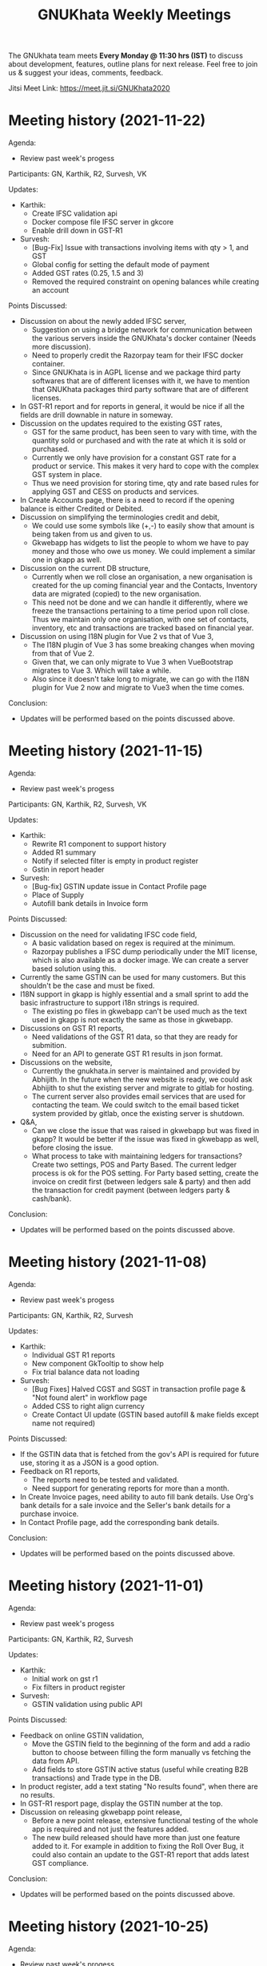 #+TITLE: GNUKhata Weekly Meetings
#+OPTIONS: num:nil toc:nil tags:t ':nil
#+STARTUP: fold
# table of contents are displayed in files exported to other formats

The GNUkhata team meets *Every Monday @ 11:30 hrs (IST)* to discuss about
development, features, outline plans for next release. Feel free to join
us & suggest your ideas, comments, feedback.

Jitsi Meet Link: https://meet.jit.si/GNUKhata2020

* Meeting history (2021-11-22)
  :PROPERTIES:
  :CUSTOM_ID: meeting-history-2021-11-22
  :END:

Agenda:
 - Review past week's progess

Participants: GN, Karthik, R2, Survesh, VK

Updates:
- Karthik:
  - Create IFSC validation api
  - Docker compose file IFSC server in gkcore
  - Enable drill down in GST-R1
- Survesh:
  - [Bug-Fix] Issue with transactions involving items with qty > 1, and GST
  - Global config for setting the default mode of payment
  - Added GST rates (0.25, 1.5 and 3)
  - Removed the required constraint on opening balances while creating an account

Points Discussed:
- Discussion on about the newly added IFSC server,
  - Suggestion on using a bridge network for communication between the various servers inside the GNUKhata's docker container (Needs more discussion).
  - Need to properly credit the Razorpay team for their IFSC docker container.
  - Since GNUKhata is in AGPL license and we package third party softwares that are of different licenses with it, we have to mention that GNUKhata packages third party software that are of different licenses.
- In GST-R1 report and for reports in general, it would be nice if all the fields are drill downable in nature in someway.
- Discussion on the updates required to the existing GST rates,
  - GST for the same product, has been seen to vary with time, with the quantity sold or purchased and with the rate at which it is sold or purchased.
  - Currently we only have provision for a constant GST rate for a product or service. This makes it very hard to cope with the complex GST system in place.
  - Thus we need provision for storing time, qty and rate based rules for applying GST and CESS on products and services.
- In Create Accounts page, there is a need to record if the opening balance is either Credited or Debited.
- Discussion on simplifying the terminologies credit and debit,
  - We could use some symbols like (+,-) to easily show that amount is being taken from us and given to us.
  - Gkwebapp has widgets to list the people to whom we have to pay money and those who owe us money. We could implement a similar one in gkapp as well.
- Discussion on the current DB structure,
  - Currently when we roll close an organisation, a new organisation is created for the up coming financial year and the Contacts, Inventory data are migrated (copied) to the new organisation.
  - This need not be done and we can handle it differently, where we freeze the transactions pertaining to a time period upon roll close. Thus we maintain only one organisation, with one set of contacts, inventory, etc and transactions are tracked based on financial year.
- Discussion on using I18N plugin for Vue 2 vs that of Vue 3,
  - The I18N plugin of Vue 3 has some breaking changes when moving from that of Vue 2.
  - Given that, we can only migrate to Vue 3 when VueBootstrap migrates to Vue 3. Which will take a while.
  - Also since it doesn't take long to migrate, we can go with the I18N plugin for Vue 2 now and migrate to Vue3 when the time comes.

Conclusion:
- Updates will be performed based on the points discussed above.

* Meeting history (2021-11-15)
  :PROPERTIES:
  :CUSTOM_ID: meeting-history-2021-11-15
  :END:

Agenda:
 - Review past week's progess

Participants: GN, Karthik, R2, Survesh, VK

Updates:
- Karthik:
  - Rewrite R1 component to support history
  - Added R1 summary
  - Notify if selected filter is empty in product register
  - Gstin in report header
- Survesh:
  - [Bug-fix] GSTIN update issue in Contact Profile page
  - Place of Supply
  - Autofill bank details in Invoice form

Points Discussed:
- Discussion on the need for validating IFSC code field,
  - A basic validation based on regex is required at the minimum.
  - Razorpay publishes a IFSC dump periodically under the MIT license, which is also available as a docker image. We can create a server based solution using this.
- Currently the same GSTIN can be used for many customers. But this shouldn't be the case and must be fixed.
- I18N support in gkapp is highly essential and a small sprint to add the basic infrastructure to support i18n strings is required.
  - The existing po files in gkwebapp can't be used much as the text used in gkapp is not exactly the same as those in gkwebapp.
- Discussions on GST R1 reports,
  - Need validations of the GST R1 data, so that they are ready for submition.
  - Need for an API to generate GST R1 results in json format.
- Discussions on the website,
  - Currently the gnukhata.in server is maintained and provided by Abhijith. In the future when the new website is ready, we could ask Abhijith to shut the existing server and migrate to gitlab for hosting.
  - The current server also provides email services that are used for contacting the team. We could switch to the email based ticket system provided by gitlab, once the existing server is shutdown.
- Q&A,
  - Can we close the issue that was raised in gkwebapp but was fixed in gkapp?
    It would be better if the issue was fixed in gkwebapp as well, before closing the issue.
  - What process to take with maintaining ledgers for transactions?
    Create two settings, POS and Party Based. The current ledger process is ok for the POS setting.
    For Party based setting, create the invoice on credit first (between ledgers sale & party) and then add the transaction for credit payment (between ledgers party & cash/bank).

Conclusion:
- Updates will be performed based on the points discussed above.

* Meeting history (2021-11-08)
  :PROPERTIES:
  :CUSTOM_ID: meeting-history-2021-11-08
  :END:

Agenda:
 - Review past week's progess

Participants: GN, Karthik, R2, Survesh

Updates:
- Karthik:
  - Individual GST R1 reports
  - New component GkTooltip to show help
  - Fix trial balance data not loading
- Survesh:
  - [Bug Fixes] Halved CGST and SGST in transaction profile page & "Not found alert" in workflow page
  - Added CSS to right align currency
  - Create Contact UI update (GSTIN based autofill & make fields except name not required)

Points Discussed:
- If the GSTIN data that is fetched from the gov's API is required for future use, storing it as a JSON
  is a good option.
- Feedback on R1 reports,
  - The reports need to be tested and validated.
  - Need support for generating reports for more than a month.
- In Create Invoice pages, need ability to auto fill bank details. Use Org's bank details for a sale invoice and the Seller's
  bank details for a purchase invoice.
- In Contact Profile page, add the corresponding bank details.

Conclusion:
- Updates will be performed based on the points discussed above.

* Meeting history (2021-11-01)
  :PROPERTIES:
  :CUSTOM_ID: meeting-history-2021-11-01
  :END:

Agenda:
 - Review past week's progess

Participants: GN, Karthik, R2, Survesh

Updates:
- Karthik:
  - Initial work on gst r1
  - Fix filters in product register
- Survesh:
  - GSTIN validation using public API

Points Discussed:
- Feedback on online GSTIN validation,
  - Move the GSTIN field to the beginning of the form and add a radio button
    to choose between filling the form manually vs fetching the data from API.
  - Add fields to store GSTIN active status (useful while creating B2B transactions) and Trade type in the DB.
- In product register, add a text stating "No results found", when there are no results.
- In GST-R1 resport page, display the GSTIN number at the top.
- Discussion on releasing gkwebapp point release,
  - Before a new point release, extensive functional testing of the whole app is required
    and not just the features added.
  - The new build released should have more than just one feature added to it. For example in addition to fixing the
    Roll Over Bug, it could also contain an update to the GST-R1 report that adds latest GST compliance.

Conclusion:
- Updates will be performed based on the points discussed above.

* Meeting history (2021-10-25)
  :PROPERTIES:
  :CUSTOM_ID: meeting-history-2021-10-25
  :END:

Agenda:
 - Review past week's progess

Participants: Karthik, R2, Survesh, VK

Updates:
- Karthik:
  - Disable org registration
  - Search org name in select org
- Survesh:
  - Component for downloading files
  - Spreadsheet API [gkcore]
  - Bug Fixes
    - Unable to purchase out of stock items
    - Issue with IGST/CGST/SGST
    - Validation for foreign GSTINs

Points Discussed:
- Feedback on organisation selection module,
  - When using the newly added search bar, the names of other organisations must not be shown.
  - A different way to approach this would be to make the user enter the name of the organisation
    and checking if its a valid organisation name.
- Feedback for the option to toggle the ability to create new organisations,
  - The message that is displayed when the create org feature is turned off needs to have information
    on how to resolve the issue as well.
  - For example "Your attempt to create a new organisation has been logged and admin will contact you" or
    "Contact admin at admin@admin.com regarding this issue".
  - Need a separate panel for the admin who takes care of the GNUKhata instance. Here notifications related to
    the issues raised by users of that instance will be accessible by the admin.
- In foreign GSTIN validation 99, 98 are used as state codes. See how ERP next handles this and implement
  likewise.
- Feedback in transaction forms,
  - Make the sale of out of stock items configurable, as there are times where the company
    might need to create invoices for out of stock items and take care of the inventory later.
  - Need for the ability to generate pin codes automatically from state and address.
  - Pincode and address need not be kept as mandatory fields.
  - Need for the addition of Supplier Invoice Number and Supplier Invoice Date in the Invoice forms.

Conclusion:
- Updates will be performed based on the points discussed above.

* Meeting history (2021-10-18)
  :PROPERTIES:
  :CUSTOM_ID: meeting-history-2021-10-18
  :END:

Agenda:
 - Review past week's progess

Participants: GN, Karthik, R2, Survesh

Updates:
- Karthik:

- Survesh:
  - Rework GSTIN field UI
  - Downloadable Spreadsheet
  - Complete the validation of JSON structure [gkcore]

Points Discussed:
- Discussions on GSTIN and GST,
  - Place the GSTIN field before the PAN and the state fields, so they are auto filled
    once a valid GSTIN has been entered.
  - Can we use the API for getting the GSTIN related data?
    - Yes, there are these service providers called GSP's (GST Suvidha Provider)
      who provide GST related services for a fee.
    - List of GSP's, (https://www.gstn.org.in/empanelled-gsps).
    - We can provide an option in GNUKhata with which users interested in filing GST returns
      directly from GNUKhata can create an account to the GSP they want or the ones that we
      support and use them from GNUKhata.
    - Using a GSP will provide us the ability to check if a GSTIN is active or not, provide
      API's to perform GST filings online, etc.
  - Priority tasks related to GST,
    - Generate GST returns and make them downloadable in JSON or Excel formats. The users can
      download the reports manually and file them in the GST website manually
    - Generate and file GST returns automatically from GNUKhata using GSP/ASPs.
  - R2 will create a new company in the demo site for gkapp and we will test and iterate on
    GST compliance related tasks there. The following features are required before this,
    - CGST/SGST/IGST field support in Invoices
    - Place of supply
    - GST categories
- Comments on config UI in transaction pages,
  - If any of the elements in the create transaction page is hidden by using a config, it must be conveyed to the
    user.
  - Need better validation messages when there is an issue with the JSON structure of the config. (For example in what line
    number the error occured would be helpful)
  - The current JSON config must be converted to an easy to use form as entering JSON would not user friendly.
- When Balance Sheet is downloaded as Excel file and printed, the Assets and Liabilities columns must appear horizontally
  than one below the other.
- Should we double hash the passwords for more security?
  - Must check online if this practice is good and also find good a library that does this if it is.
- Discussions about new website,
  - Shall we migrate the new website to production?
    - The content of the website has to be approved by VK before moving to production. So iterate on this with VK.
  - The "About" section of the website should include details about GNUKhata.
  - The new website has provisions for blog posts. We can start writing blog posts there.
    Possible blog post ideas,
    - Current status of GNUKhata, what we are doing, information about gkapp, updates to gkcore, expected release
      dates, etc.
    - Best practices for GST compliance.
    - User Manual for gkapp.

Conclusion:
- Updates will be performed based on the points discussed above.

* Meeting history (2021-10-12)
  :PROPERTIES:
  :CUSTOM_ID: meeting-history-2021-10-12
  :END:

Agenda:
 - Review past week's progess

Participants: GN, Karthik, R2, Survesh, VK

Updates:
- Karthik:
  - Updates to sidebar from last week suggestions. Search menu added to sidebar for mobile users
  - Auto complete component has clear selection styling changes
  - API handling code refactoring in some components
  - Misc style fixes
- Survesh:
  - (html2pdf) Split tables into multiple pages and Add headers, footers
  - (config validation) Fix issues with json schema validation and
    Add validation for workflow list table config

Points Discussed:
- Comments on the search option in the side bar,
  - Make the search button appear on the right to distinguish it from
    the other navigation links.
  - Keep the search bar button active when opening the side bar for
    quicker access.
- In the case of a schema validation failure, the response message must be in
  such a way that it doesn't blame the user for their mistake and help them
  solve the issue in hand. Avoid string language like 'Invalid' or 'Illegal'.
- Discussion of dounbts,
  - Can we store the random salts when salting passwords and hashing them?
    - Yes its ok, even with transparent salts, since a cracker doesn't know the password,
      it would take them a longer time to crack the password.
  - Shall we just add password hashing for now or should we go for the total
    overhaul of the user management system?
    - For now just the password hashing is fine. Since we plan to make major changes
      to gkcore in the future, lets go with the new user management system then.
    - Pros and cons of Password hashing in the client side and server side,
      - When there is no SSL, Man in the middle attack can be avoided with client side hashing.
      - When there is more than one client side code, all of them have to implement
	the hashing individually. This can be avoided in server side hashing.
    - Also the password hashing added must be able to detect the change and hash the plain
      password and store it in DB.
    - MD5 hashing algorithm has 16 Hex characters, so detecting the difference between plain
      password and hashed password would be easy.
    - Since this is a critical task, create a gitlab issue and document the procedure for this task,
      before starting.
  - Shall we pusblish the gkcore and gkwebapp point release?
    - Yes, but prepare the release notes before that. Also document how the users with old code
      will be affected by the new code in the release notes.
  - Is SQL dump a good format for import and export feature of GNUKhata?
    - Yes SQL dump is a good feature, but also make sure that CSV format is also supported.

Conclusion:
- Updates will be performed based on the points discussed above.

* Meeting history (2021-10-03)
  :PROPERTIES:
  :CUSTOM_ID: meeting-history-2021-10-03
  :END:
 TBA

* Meeting history (2021-09-28)
  :PROPERTIES:
  :CUSTOM_ID: meeting-history-2021-09-28
  :END:

Agenda:
 - Review past week's progess

Participants: GN, Karthik, R2, Survesh, VK

Updates:
- Karthik:
  - Menu search modal
  - Org image upload fix
  - Added download page for website
- Survesh:
  - Store client side config in DB
    - Added Config fields in user and organisation tables
    - API to Read and Edit config
    - Store workflow page, left pane's config using config API

Points Discussed:
- Comments on storing client side config in DB,
  - Need version control of the DB, so that any change is tracked.
  - Need proper validation of the JSON based config before it is stored in the DB.
    The structure of the json and the value types that can be stored needs to
    be validated.
  - Maintain a wiki that describes the structure of the config and its possible values.
  - Need a UI feature to reset the configs and go back to square one when needed.
- Discussions on the need for a good user management library and tasks
  to be done there after,
  - Currently we do not hash or salt our passwords and security question's answers.
  - Using a proper user management library will take care of tasks like password encryption,
    authentication, password recovery, CRUD opertations etc.
  - Things to look out for after using a user management library,
    - Write access to the "users" table must only be with the library and not with any
      public API's.
    - Existing User's who were created without the library must not be locked out of their
      system, once this library is integrated. Proper testing has to be performed.
    - During password recovery, if the user doesn't have access to emails and admin is
      providing them with a password, the application must force updation of password
      after logging in.
- Discussions on the Global search feature,
  - Try to convert the global search feature into an advanced search feature.
  - For example, it would be nice if we could search for particular product from a
    products listing page.
  - Check libre office for inspiration.
  - Since the current search is used for navigation, it could named as Quick Access.
- Comments on image upload feature in organisation profile,
  - It would be nice add validations and restrictions based on the image type and size.
  - For example, restricting files uploaded to be of type jpeg/png and max size 1MB.
  - It would be nice to use a third party library that performs the above tasks.
  - An image processor that converts any uploaded image, to a standard format and size would
    also be a good addition in the backend.
- Points discussed on the procedure for deleting users,
  - It would be nice to add a password validation before deleting users to increase security.
  - Also the ability to deactivate or suspend a user from logging in would be a nice addition
    to deleting a user, where all the users created can be persisted.
  - Try to use decorators in python like @admin so that only users with certain privileges
    can access the certain API's.
  - Maintain a wiki that describes the various roles a user can have and the actions that they
    can perform in the app.

Conclusion:
- Updates will be performed based on the points discussed above.

* Meeting history (2021-09-20)
  :PROPERTIES:
  :CUSTOM_ID: meeting-history-2021-09-20
  :END:
Agenda:
 - Review past week's progess

Participants: GN, Karthik, R2, Survesh, VK

Updates:
- Karthik:
  - Search & filter in product register
  - Sidebar updates from past week's feedback
  - Hugo template cleanup, add blog & download pages
- Survesh:
  - Bank Reconciliation
  - Links to ledger from Accounts, Balance sheet pages
  - Bug fixes: (CSS transfer issue when printing, Date Auto population issue)
  - Hide print buttons in mobile view

Points Discussed:
- Comments on Bank Reconcilliation page,
  - Radio Buttons could be replaced with checkboxes so that the user could
    choose to view more than one table of data at a time.
  - See if its possible to add links to ledger page from Bank Reconciliation.
- Comments on removing print buttons in mobile view,
  - Print buttons were removed in mobile screens as print options provided by the browser
    do not work in mobile phones.
  - As a replacement, pdf and spreadsheet generators are required, so that the data can be
   downloaded and printed later on.
- The app's versioning color strip in the app, must be updated on every commit.
- Comments on Product register page,
  - The search & Filter used here could be generalised and used across the app.
  - Use of icons and color codes must be preferred for distinguishing the various filters,
    as just color coding may not be helpfull for users with color blindness.
- The priority order of the remaining tasks,
  1. GST support
  2. Import/Export Data
  3. Printable pdf
  4. Printable Spreadsheets, CSV

Conclusion:
- Updates will be performed based on the points discussed above.

* Meeting history (2021-09-13)
  :PROPERTIES:
  :CUSTOM_ID: meeting-history-2021-09-13
  :END:
Agenda:
 - Review past week's progess

Participants: GN, Karthik, R2, Survesh, VK

Updates:
- Karthik:
  - search in trial balance
  - apply updates for side menu from past week
  - Hugo website template code cleanup.
- Survesh:
  - Category (Create, Edit, Delete)
  - Update table structure in Balance Sheet
  - Minor UI fixes

Points Discussed:
- Feature request in Create Category page, for having a autocomplete feature on the input field for entering
  the category name, as it will help avoid used category names.
- Moving the nav bar options present in the workflow list table to the side bar under Master category.
- Possible steps that can be taken to reduce the column count in Product Register page,
  - Combine the Document id, Document Type, Document particular into one column, where by only the
    Document Particulars is displayed and the Document type is denoted via pre determined icons.
  - Here Document Particulars will be hyperlinked, as the ID column was hyperlinked before.
  - Make the columns be user configurable, where in the users can choose which columns they want displayed.
  - Add a Document type filter to the whole list, where in only results pertaining to that Document type will be
    displayed and Document type columns could be omitted.
- Website improvements,
  - Update the text "Mission Statement" to "About Us".
  - Download the required open fonts and self host them for use in the website.
  - Screenshots of the webapp could be added as a slideshow in the website.
  - Since GNUKhata has been around for about 8 years now, the website must be able to showcase its maturity.
  - There exists a revamped version of the GNUKhata website, we can use the content used there, as it was planned and
    approved. Ashutosh might have a copy of it, VK will update us on its status.
- Feature request in Accounts page for displaying data in table view, where their opening balances could be edited
  quickly.
- Need for Jokes to adjourn the meeting.

Conclusion:
- Updates will be performed based on the points discussed above.
- VK to update about the status of the revamped website.
- Meetings should be adjourned with a joke.

* Meeting history (2021-09-06)
  :PROPERTIES:
  :CUSTOM_ID: meeting-history-2021-09-06
  :END:
Agenda:
 - Review past week's progess

Participants: GN, Karthik, R2, Survesh, VK

Updates:
- Karthik:
  - Ledger: Sort by Cr & Dr, Add Search bar
  - Exploring Consolidated final accounts
  - Experimenting with keyboard shortcuts using hotkeys.js

- Survesh:
  - (Workflow) Left Pane Table column settings persistence and
    code refactorof that table to be print friendly
  - Update in Balance Sheet table structure and Added filter to
    hide rows with 0 as amount

Points Discussed:
- Discussions on exploring for a FOSS alternative to Microsoft Visual C++ (MSVC)
  as a dependency for postgresql in windows due to its proprietary license
- Discussions on adding the user configs used throughout the app to gkcore as blobs or
  JSONB fields
- Update the table structure of Balance sheets based on this image:
  https://4.bp.blogspot.com/-dcn43N1RACM/USYcD6hzr7I/AAAAAAAAJN4/TxUE7aG6IiY/s1600/Balance-Sheet-Template.jpg
  - Keep all the Text in one column and split the amount column into three, one for each category
    (Group, Sub Group, Account)
  - Use minor indents to left in the text column to distinguish between the three category of accounts
- Discussions on Side Bar item placements,
  - Under Master category, the workflow items like (Business, Contact, Invoice, etc.) could be listed
  - Under Help category, links to FAQ, Source code, tutorial videos, etc. could be added
- Discussions on the new website for GNUKhata,
  - Start work on carrying forward the data from the current website to the new one in gitlab.io
  - We have acces to gnukhata.org domain as well, so we can even test the new website there
  - Later on we can make gnukhata.org the base website for GNUKhata and gnukhata.in as its Indian
    counter part
  - In the new website, keep the registration for getting download links an optional process than
    mandatory.
  - Also we can showcase forked projects of GNUKhata like onlinekhata in the new website
  - A revamp of the existing website was actually done but is not live currently, we could even
    use that as inspiration for the new website. (Must ask Ashutosh about this)
- Discussion on adding support for .ods and .pdf support for downloadable reports than just .xlsx
- Discussion on the need for GST filing support in GNUKhata, as its an essential feature of the accounting
  software these days. Must explore the GST API's privided by the government.

Conclusion:
- Updates will be performed based on the points discussed above.

* Meeting history (2021-08-30)
  :PROPERTIES:
  :CUSTOM_ID: meeting-history-2021-08-30
  :END:
Agenda:
 - Review past week's progess

Participants: GN, Karthik, R2, Survesh, VK

Updates:
- Karthik:
  - Ledger view for from date & to date
  - Organise sidebar menu
  - Drill down in some reports
- Survesh:
  - Balance Sheet
  - UI updates in Accounts page (Hide non filtered items)
  - UI to choose required workflow list column
  - Offline installer for windows (gkwebapp)

Points Discussed:
- Discussions on sidebar link placements,
  - It would be nice to have Sales and Purchase as separate categories and having
    their related pages (Sales/Purchase Return, related Vouchers, etc) as links under them.
  - Adjust bills, Accounts, UOM could be placed as links under the Master category.
- Discussions on the need for Report category and improving the legacy approach,
  - Do we need separate pages under the Reports category when we have those data already
    in other pages? We can apply filters and get the same reports there, as we shouldn't
    create separate UI templates for the same data in several places.
  - Though there are several dynamic pages in which we can generate the required report by
    applying filters, there are still some reports (Balance Sheet, Profit & Loss, etc.) that
    would require a separate page to display them.
  - Also, Auditors using aged software will be accustomed to an interface with a reports category
    that groups all the reports in the app in one place.
  - So we can keep the legacy UI that lists all the reports in one place, and with time we can remove
    the extra UI templates for pages where we can generate reports by filtering the existing data, as
    maintaining several templates will be a hard task.
- Need a Stock on Hand filter for the Products/Services list.
- When opening the workflow page in desktop mode, the right pane is empty. This could be filled
  with the data of first item in the left pane.
- Must check if we have permission to include Microsoft Visual C++ in our windows installer.
- Payment Details(Bank Info) must be autofilled with the organisation's data, in create Invoice form.
- Need the ability to adjust an invoice On Credit, in its profile page itself (Without Going to
  Billwise Adjustment page). Also the information regarding the Billwise Adjustment happened on the invoice
  must be listed on the Invoice Profile page.
- UI updates in the Balance sheet form,
  - Display the Subgroups and Accounts that are currently in collapsable view in separate columns.
  - Add a filter to hide the rows which have zero rupees. A text stating that this filter has been applied,
    must be visible when printed.
- Use black coloured icons for edit buttons throughout the app.

Conclusion:
- Updates will be performed based on the points discussed above.

* Meeting history (2021-08-23)
  :PROPERTIES:
  :CUSTOM_ID: meeting-history-2021-08-23
  :END:
Agenda:
 - Review past week's progess

Participants: GN, Karthik, R2, Survesh, VK

Updates:
- Karthik:
  - Monthly ledger
  - Initial work on collapsable sidebar
  - Help component as modal instead of Tooltip
- Survesh:
  - Added Print for Transaction profile page
  - Added Separate pages tp print Transaction workflow lists
  - Updated Workflow page UI

Points Discussed:
- Comments on print pages for workflow lists,
  - A separate page for print is not required here, as the current workflow page
    uses the same API's used in the print pages to fetch the same data,
    but only lists few of them.
  - We can provide UI options in the workflow page, to enable the user to view
    the extra fields that are currently being displayed in the print pages.
  - The options discussed are listed below,
    - An option to choose the default columns required by the user in the workflow
      page.
    - An option to toggle between 3 column and multi column view of the listing table.
- Improvements discussed on the worklfow filters,
  - Need the ability to add more than one type of filter, like the ability to combine a
    filter for Cancelled Invoices, Sales Invoices and Invoices belonging to a particular
    customer.
  - Need the ability to query the table with text.
  - Side Note: The current gkapp also requires a global search feature, for which elastic
    search could be used.
- Need for separation of Invoices into Sales and Purchases
  - Easy of Use.
  - Separation would also decrease an overhead of splitting sales and purchases when filtering
    out Invoices list.
- The current default setting for maintaining a separate ledger account for Sale and Purchase
  of every product is overwhelming, we can switch to a per sales ledger account as default.
- Doubt about the field "No. of Unlocked Transactions" in ledger page, clarify with Abhijith.
- Discussions on improvements in the existing form help texts,
  - The some of the help texts available in gkwebapp, are too long and can be overwhelming at times
    for the user.
  - Need ways to make them short and still convey the information required.
  - We can try to split the long texts and place them across the form based on their context.
- Discussions on plans for packaging GNUKhata (gkcore, gkwebapp and gkapp),
  - If we are going the debian way, we need to create separate debian packages for
    gkcore and gkwebapp.
  - Also we need to write test cases for the above packages if they are to be picked up by Debian
    stable release.
  - Also releasing gkcore and gkwebapp as pip packages is a good idea, as it would make it easier to convert
    them into a debian package.
  - In the same way, gkapp can be released as a NPM package.
  - So first we can release them in pip and npm registries and then we can go from there to debian releases.
  - For the current upcoming point release we can use Docker to package gkcore and gkwebapp for
    linux based operating sytems.

Conclusion:
- Updates will be performed based on the points discussed above.

* Meeting history (2021-08-16)
  :PROPERTIES:
  :CUSTOM_ID: meeting-history-2021-08-16
  :END:
Agenda:
 - Review past week's progess

Participants: GN, Karthik, R2, Survesh, VK

Updates:
- Karthik:
  - Trial balance
  - Updates to profit / loss, cash reports views
  - Hide demo company details in production mode
- Survesh:
  - UI updates in budget page (remove card view, add table row collapse)
  - Added search filters in Accounts page
  - CSS overrides to display hidden styles in print view

Points Discussed:
- Comments on print pages format,
  - When printing a table,
    - Make the table borders prominent.
    - Must check if its feasible to provide landscape printing options,
      when there are many columns.
  - When taking multi page printouts,
    - Page numbers are required. (e.g. 1 out of 2 pages)
    - If a table is printed across many pages, the table heading
      must be carried forward in the overflowing pages.
    - Also if there is a page heading, it should also carry forward
      across all the pages.
    - To implement these features, we can look at a server side solution
      using Libre Office Headless for print.
    - Or we can try to use the print library used by ERP Next.
- Comments on Accounts page,
  - Hide the cards that do not satisfy the search query.
  - When a sub group or account is selected, hide the group or sub group
    containing it and only display the item that was searched for.
  - When a sub group is queried, show the list of accounts in it without
    a scroll bar.
- The side menu items should be grouped under collapsable headings.
  - Possible headings are Transaction, Admin, Journal, Report and Others.
  - Example: https://akaunting.com/public/images/pages/accounting-online-v2.png
- Updates in Transaction Profile page,
  - Add Links from the Invoice and Cash Memo profiles to their corresponding
    ledger pages.
  - In mobile view the vertical bill item table takes up a lot of vertical space,
    this should be reduced.
- In Trial Balance page, the help text shown could be split into three parts and
  shown separately for the 3 types of trial balances.
- Discussions on Bank Reconciliation statement,
  - Bank Reconciliation statement is one that helps in checking the discrepancies (if any)
    between the transaction accounts maintained by the company and that of the actual bank account.
  - Many commercial accounting softwares use a paid API like PLAID, to fetch details from the
    user's bank account and perform reconciliation.
  - The process of updating the actual bank details in the accounting software can be done
    manually as well.
  - Example: https://app.qbo.intuit.com/app/reconcile?accountId=35 and
    https://www.youtube.com/watch?v=jezAtbPt7g4&feature=emb_title

Conclusion:
- Updates will be performed based on the points discussed above.

* Meeting history (2021-08-09)
  :PROPERTIES:
  :CUSTOM_ID: meeting-history-2021-08-09
  :END:
Agenda:
 - Review past week's progess

Participants: GN, Karthik, R2, Survesh, VK

Updates:
- Karthik:
  - Profit & loss statement
  - Cash flow statement
  - Attempt to build gnukhata as snap
  - Web template has been added to gnukhata.gitlab.io repo
- Survesh:
  - [Bug Fix] Faulty contact selection using URL params
  - Budget List UI to Cards
  - Added ability to load budget data with URL params
  - Worked on GNUKhata windows build with pgsql binaries

Points Discussed:
- Discussions on the ability of windows installer to work on low
  config machines,
  - Need for minimum hardware requirements and benchmarks is there.
  - Since GNUKhata is dependent on python 3, we can say that any hardware + OS
    combo that supports python 3 can run GNUKhata on it.
  - Installers can be made for both 64 and 32 bit systems, but prioritize more
    on 64 bit.
- Comments on Profit and Loss page,
  - Use normal font weight than bold in the table.
  - Add hyperlinks to ledger page when clicking on the Account name in table.
- Comments on print pages format,
  - Increase the horizontal offsets (empty space) in the left and right side,
    so that its printer friendly.
  - Need to improve the looks of the print page content. (R2 will share some examples
    for this)
- Dicussions on the application packaging tools for linux based OS,
  - Appimage and flatpak do not seem to be good choices for server based applications.
  - Snap seems to be a good fit here and has 32 bit support as well.
  - Debian packages are also widely supported and easy to work with.
  - We can choose either Snap or Deb, based on ease of maintaining and support across platforms.
- Updates to the current website (gnukhata.in),
  - Certain elements available in the current front page of gnukhata.in have been added after
    due consideration, and those elements need to be translated to match with the new UI updates.
- Comments on the Budget page updates,
  - The card view UI can be omitted, as the table view is good.
  - Make the table rows collapsable.
- Comments on Accounts page,
  - Need search and filter options to query the list of accounts.
  - Show the list of transactions related to the accounts when clicking on them.
  - Show the account balance near the account name.

Conclusion:
- Updates will be performed based on the points discussed above.

* Meeting history (2021-08-02)
  :PROPERTIES:
  :CUSTOM_ID: meeting-history-2021-08-02
  :END:
Agenda:
 - Review past week's progress

Participants: GN, Karthik, R2, Survesh, VK

Updates:
- Karthik:
  - Categorywise stock on hand
  - Contact list report
  - Updates to login page from feedback of previous meet
  - CI setup for Static Application Secuity Testing (SAST)
- Survesh:
  - Budgets: Create, Edit Delete
  - Added Auto generated Vouchers for Invoice and Cash Memo
    in their profile page.
  - Added corresponding icons for filters in workflow page
  - Added alternating stripes to the workflow list table

Points Discussed:
  - Comments on the windows installer of gkwebapp desktop application,
    - Need for 32 bit support.
    - Need the minimum system requirements for installation.
  - Comments on Budget flow,
    - Need to check if inflow/outflow and income/expense are the commonly used
      nomenclature.
    - The Budgets list page must reload the last visited budget, when using the
      create/ edit options.
    - Fix the UI bug that appears after deleting a budget.
    - In Budget Report table, make variance and variance (%) collapsable in
      mobile view.
  - Comments in workflow page,
    - In Filters, Need ability to search for different types of fields available
      e.g. Invoice No., Date, UserName
    - The ability to change the column type in the workflow list page,
      e.g. In invoices list, user could choose to view Invoice no instead of Customer/Supplier
      name.
  - Try to incorporate Categorywise Stock on Hand to Stock on Hand page by
    adding category as a filter, so that all Stock on Hand data is viewable
    in the same page.
  - In Contact List report's print output, add serial number to the rows and add
    current account balances of the contacts.
  - Need to enquire with GN about using Snap for packaging gkwebapp for linux based
    distros.
  - Can take inspirations for the invoice UI from https://getswipe.in, a competetor
    of the web app vyapar.

Conclusion:
- Updates will be performed based on the points discussed above.

* Meeting history (2021-07-26)
  :PROPERTIES:
  :CUSTOM_ID: meeting-history-2021-07-26
  :END:
Agenda:
- Review past week's progress

Participants: GN, R2, Survesh, VK

Updates:
- Karthik:
  - Align all buttons in same card in login / select org
  - Product service list report. Sorting by product/service
  - WIP Category wise stock on hand report.
- Survesh:
  - Updated URL based on the group, subgroup, account selected in accounts page
  - Added deleted Invoices, Vouchers in workflow page and
    added Delete DelNote option.
  - Added Budget List

Points Discussed:
  - Comments on Budget List Page,
    - The current table view in mobile, could be replaced with card view.
      so that it matches the accounts page UI.
    - Provide an option to switch between table UI and card based UI
      so the UI choice is left to the user.
    - In table view, some columns are hidden and require scrolling. Indicate
      the page is scrollable with a swiping hand icon.
    - Check https://qbo.intuit.com/redir/testdrive, for inspiration on how budget
      UI is handled.
  - Comments in Workflow page,
    - Add appropriate icons for filters in workflow page.
    - Add indicators to show deletable Delivery Notes.
    - Add alternating stripes to the workflow page list.
  - Feature request in Create Invoice page,
    - Use Case: After the current financial year is roll closed, in the next year
      we need to be able to create an invoice for a purchase that took place in
      the roll closed year. This is done by specifying the Invoice Date and Id that
      was used by the seller in the previous year.
    - Need 2 extra fields to store the Supplier's Invoice No. and Date to achieve this.
    - Check https://margbooks.com to see how this is implemented
  - Comments in Login Page,
    - The label's that are not required are missing the red * and is causing an
      alignment mismatch with other labels that have one. Must level out this space
      to make all labels aligned.
    - The Demo account details title does not require an underline.
    - Follow the alignment pattern used in forms for demo account details card.
    - In production deployment, remove the demo account details in login page.
      For this maintain a variable in the server to distinguish between production
      and demo deployments.
    - Currently the password can be set the same as username, the password security
      check must not allow this.
    - Add "GnuKh@t@2021" as the placeholder for password field.
    - Make the password checks mandatory in production deployments.

Conclusion:
- Updates will be performed based on the points discussed above.

* Meeting history (2021-07-19)
  :PROPERTIES:
  :CUSTOM_ID: meeting-history-2021-07-19
  :END:
Agenda:
- Review past week's progress

Participants: GN, Karthik, R2, Survesh, VK

Updates:
- Karthik:
  - GKAPP
   - Overhaul of login module. Split into several components
   - gk-cardheader component
  - GKCORE
    - Complete godown incharge migration code
    - Rebuild gkcore docker on devel branch
- Survesh:
  - Change the UI of Account list
  - Convert Add and Edit accounts into separate views
  - Voucher (Edit, Delete)
  - Transaction form names and confirmation boxes
  - Update url when in edit mode in Invoice form
  - Add missing log calls in Transaction forms + few other forms

Points Discussed:
  - Is Rollover's progress written to log file, as several tables are migrated
    it would be easy to debug, when an error occurs? Currently no, needs some research.
  - Comments in Login page UI,
    - The login button has to be in the right side than left.
    - Change server link must be aligned with the change organisation button.
    - Make the Org Name selection searchable.
    - Remove Profit/ Not Profit text.
  - The universal nav bar should be fixed to the bottom of the page. Currently in
    pages with content that takes less vertical space, the nav bar appears in the middle
    of the screen.
  - Comments in Accounts page,
    - Add closing balance with cr or dr, near the account
    - The Account Edit and Delete options must be hidden based on user roles
  - Show Deleted Vouchers in the Voucher List in workflow page.

Conclusion:
- Updates will be performed based on the points discussed above.

* Meeting history (2021-07-12)
  :PROPERTIES:
  :CUSTOM_ID: meeting-history-2021-07-12
  :END:
Agenda:
- Review past week's progress

Participants: GN, Karthik, Survesh

Updates:
- Karthik:
  - Separate url for creating & editing User, UOM and Godowns
  - Bug fixes for godown component
  - Contacts / Business auto collapse & styling
  - Work on report pp header
- Survesh:
  - Added Account Forms (CRUD)
  - Added Delivery Note support in Invoice form
  - Added information page after creating Invoice, Purchase Sales Order,
    Debit Credit Note, Rejection Note, Transfer Note. (Also updated
    gkcore to return note id after successful creation)

Points Discussed:
- Comments on Account form,
  - The row numbers are not required in Mobile view.
  - Rather than having the account list as a long table with data,
    display it as nested cards. Group -> Sub-Group -> Accounts
- Comments on having separate URL paths for create and edit of (User,
  UOM, Godowns),
  - Having separate URLs for create and edit operations is an objective
    approach and is a good practice to follow, even for similar cases
    throughout the app. (e.g. Accounts Forms)
  - This also allows for easily navigating to a certain point in the app
    with just the URL, and can also be shared easily with others.
- Discussion on plans for writing Unit Tests for gkcore (Test Driven
  Development approach). This will also make it easy to be released as a
  python package, as pip3 requires Unit Tests as part of its package
  requirements.
- The meeting ended with updating current progress in the gitlab
  progress tracking issue.

Conclusion:
- Updates will be performed based on the points discussed above.

* Meeting history (2021-07-05)
  :PROPERTIES:
  :CUSTOM_ID: meeting-history-2021-07-05
  :END:
Agenda:
- Review past 2 week's progress

Participants: Karthik, R2, Survesh, VK

Updates:
- Karthik:
  - Gkcore
    - Added feature to set postgres database URL with ~GKCORE_DB_URL~
      env variable
    - Added CI configuration which automatically builds gkcore, connects
      to postgres & run tests
    - Attempt to fix tests
    - Work on rollover module
  - Gkapp
    - Added option to set custom URL for gkapp via ~GKAPP_URL~ env
      variable
    - UI changes to navbar, sidebar
    - nav & refresh buttons for in app navigation
    - fields sorting for stockonhand
    - CSS changes for print view in reports
  - Others
    - deployed pgAdmin on test server to visually see database & helps
      with SQL commands
- Survesh:
  - Gkcore
    - Work on rollover module
  - Gkapp
    - Added auto generated dates, form numbers and print pages for
      Transactions (customizable)
    - Moved Invoice form to new codebase based on components
    - Added Transfer Note forms
    - Added Vouchers to workflow page

Points Discussed:
- Dicussions on Data Migration to New Organisation after Rollover,
  - Can the user choose what data can be migrated during this process?
    No, currently a default set of required data is migrated, so no
    choice is provided.
  - Need to intimate the people in the org, when this rollover happens.
  - Add rollover, new org creation and data migration after rollover to
    logs, for security reasons.
- Discussions on the ability to use a remote Database for gkcore,
  - If and when a DB switch occurs, it has to be recorded in gkcore
    somewhere (like logs), for security reasons.
- Need a way to intimate the user in the UI if and when a server crash
  happens.
- Discussions on the Printing formats of Stock on Hand Reports,
  - When printing a report after applying some filters, those filters
    have to be mentioned in the printed copy.
  - Need an option for adding Printed By and Printed On data to the
    print copy. (This feature will be required on all pages that can be
    printed)
- Discussions on Transaction No,
  - Need easy to use UI for editing the Transaction No configuration.
  - Need to add proper validation for Transaction No as per GST rules
    and regulations.
    ([[https://taxguru.in/goods-and-service-tax/gst-invoice-gst-invoice-number.html]])
- In Transaction form tables, index numbers are needed.
- Need more clarity on which godown the purchased products go to.

Conclusion:
- Updates will be performed based on the points discussed above.

* Meeting history (2021-06-28)
  :PROPERTIES:
  :CUSTOM_ID: meeting-history-2021-06-28
  :END:
*Meeting was postponed to 2021-07-05*

* Meeting history (2021-06-21)
  :PROPERTIES:
  :CUSTOM_ID: meeting-history-2021-06-21
  :END:
Agenda:
- Review previous week's progress
- Discuss issues raised in the previous week
- Discuss about Project Milestones, Website and Dev blog

Participants: GN, Karthik, R2, Survesh, VK

Updates:
- Karthik:
  - Stock on Hand Page
  - Register Reports (WIP)
- Survesh:
  - Workflow profile pages for added Transactions
  - Stock on Hand Validation in Transaction form Bill tables
  - Bug fixes

Points Discussed:
- Comments on Rejection Note form
  - Change text "Rejection In" and "Rejection Out" to "Sale Rejection"
    and "Purchase Rejection"
  - Auto Populate date
  - Show a printable/shareable page after the Rejection Note creation
    (Do this for all Transactions as well)
- Qty field in Bill tables must be UOM aware and only allow decimal
  values for supported UOM
- Need a back button in Workflow page, to go back to any previous page
- Comments on Stock on Hand Page
  - When selecting Godownwise, list all the godowns instead of choosing
    one
  - Add a "Choose all Products" option to the Product selection dropdown
    if possible instead of external check box
- Add links to Invoices from Register Reports
- Discussion on Project Milestones
  - First major milestone would be creating a feature complete version
    of existing GNUKhata Software
  - Second Milstone would be GST compliance, Bank Reconcillation, etc.
  - Future Milestones would possibly include gkcore upgrades, adding
    Blockchain as Middleware.
- Discussion on Updating current website
  - Add updates about current progress and activities to the website
  - Move website hosting to gitlab (Should be peer tested before going
    live)
  - Add a Suggestion box feature to the website, where users can send in
    suggestions
  - (WIP) New website layout link:
    [[https://kskarthik.gitlab.io/gkwebsite/]]
- Discussion on a point release for the existing GNUKhata software, with
  bug fixes for gkcore.

Conclusion:
- UI updates will be performed based on feedbacks received
- First major milestone will be feature completing the existing GNUKhata
  software followed by milestones with additions to it.
- The current GNUKhata website will be updated and hosted in gitlab.
- A point release will be made for existing GNUKhata software with bug
  fixes and additions to gkcore.

* Meeting history (2021-06-14)
  :PROPERTIES:
  :CUSTOM_ID: meeting-history-2021-06-14
  :END:
Agenda :
- Review previous week's progress
- Discuss about issues raised in the previous week

Participants: GN, Karthik, Survesh, VK

Updates:
- Karthik:
  - In Product Register
    - Added Godownwise support
    - Added link to Invoice listed
  - Added Cost Center
  - Display Org Image from DB
- Survesh:
  - Integrated Transactions in Workflow page
  - Bill Table UI imporovements for Mobile view

Points Discussed:
- Several questions were raised on Cost Center and Budgetting features
  - How Cost center and Budgetting features work?
  - Whats the difference between them both, given that they both store
    budget amount for an entity?
  - Discuss with R2, Arun Kelkar and Abhijith about these questions.
- Suggestion to use the Organisation Image from DB in reports that are
  generated (Pdf, Printable screens, etc.)
- Discussions on the issues raised by R2 on the Product Register Report
  - (#129) Differentiating Between Invoice types is possible, currently
    not visible in demo deployment as no other type of Transactions are
    made.
  - (#128) To tackle having stocks of products in negative, its better
    to intimate users about low stock in Transaction forms. We will
    implement better validation and warning in the Transaction forms.

Conclusion:
- Questions raised will be discussed with R2, Arun KelKar and Abhijith
  for better understanding.
- The List of tasks done and pending needs to be updated in Task Map
  Issue in Gitlab.

* Meeting history (2021-06-07)
  :PROPERTIES:
  :CUSTOM_ID: meeting-history-2021-06-07
  :END:
Agenda:
- Review Previous week's progress

Participants: GN, Karthik, R2, Survesh, VK

Updates:
- Karthik:
  - Product Report
  - UI Updates to Side Bar
  - Password Verification Component
  - Login Page UI updates
- Survesh:
  - Date component Validation
  - Multiple Row support for Vouchers
  - Debit Credit Note Form
  - Switch between CGST/SGST & IGST in bill table

Points Discussed:
- Discussion on having login passwords optional for cases such as local
  deployment.
  - Since the password validation is not strictly enforced, weak
    passwords can be used in those cases.
- Discussion on creating an automated solutions to right align the form
  labels.
- In places with long lists of data, (like choosing an invoice in Debit
  Credit Note, etc), need a search widget with advanced filters to query
  and find the required data.
  - Later a SQL query API could be added, through which the frontend can
    query the DB in several ways.
- Comments on the bill table UI
  - The current pagination UI is not intuitive and requires an update.
  - The table requires two modes, (1) List items mode (2) Edit Mode
  - When clicking on an item from List Items mode, must move to the edit
    mode with selected item.
- Discussion on whether Debit Credit Note be created for a Customer or
  Supplier directly instead of an invoice.
  - In the case of customers or suppliers, vouchers are preferred than
    Debit Credit Notes.
- In Invoice table, CSGT/SGST and IGST must be chosen based on place of
  supply than using just the states of Organisation and Party.
  - This is because some invoices may not need a Customer Shipping
    Address, like in hotels serving food.
    [[https://www.gstfever.com/gst-on-hotel-restaurant-canteen-outdoor-catering/][(e.g.)]]
- Comments on Product report,
  - Text "Product Register" could be used instead of "Product Report"
    and "Document No." could be used instead of "Inv/Dr/Cr No."
  - Needs more filters to query the report list
- Discussion on need for a place to track where we are in the project.
  - Currently we track the progress API wise in gitlab (#55), this could
    be used to track even UI tasks.

Conclusion:
- The updates discussed this week are to be performed.
- The progress of the app and the tasks pending are to be tracked in the
  gitlab issue used for API progress (#55).

* Meeting history (2021-05-31)
  :PROPERTIES:
  :CUSTOM_ID: meeting-history-2021-05-31
  :END:

Agenda:
- Review previous week's progress
- Discuss previous week points with R2
  1. The term used for Rejection Note (Rejection, Return or Cancel)
  2. Showing Tax fields and discount in Rejection Note Table
  3. Adding a boolean flag to UOM to note if its quantity is fractional
     or not.

Participants: GN, Karthik, R2, Survesh, VK

Updates:
- Abhijith:
  - Login credentials for Gnukhata.in
- Karthik:
  - Remembering last visited organisation (Login Page)
- Survesh:
  - Bill Table UI updates (vertical and horizontal modes)
  - Date component with different date format support

Points Discussed:
- Discussuion on the Bill Table updates:
  - The toggle option between vertical and horizontal modes can be
    avoided as it can be confusing and based on the screen size, one of
    the two modes may not be user friendly.
  - Use vertical mode as default for vertical mobile screens and
    horizontal mode for wider screen sizes.
  - Use Zoho's mobile app as a referrence to improve the vertical table
    layout.
- The date component requires a validation when a bad date is entered
  manually.
- Discussion on the Login page updates:
  - Can the last used user name be auto loaded, as its done for the
    company name and financial year? Currently not possible as it
    requires API support.
  - The form labels can be right aligned as in Transaction forms.
- Discussion on the need for different types of discounts:
  - Type 1: Discounts on things like pending payments to or from the
    organisation and the ability to add tax on them.
  - Type 2: Special Discounted rates for bulk purchase of items.
- Discussion on points from last week's meeting with R2:
  - (Point 1) R2 will get back on this
  - (Point 2) GST requires an invoice to be presented with its tax and
    discount
  - Currently we can achieve this manually with Debit Vouchers with
    multiple Cr and Dr rows. so the Rejection note table needs to
    display those fields as well.
  - (Point 3) Not dicussed in the meeting due to time constraints.
- Debit/Credit notes are supported by GST and Rejection note is not as
  its is used for internal purpose.
  - Thus find a way to combine rejection note within the Credit/Debit
    Note form, as its also done the same way in other accounting
    softwares (e.g. Zoho Books).
- Discussion on moving the domain gnukhata.in from its current provider
  to providers like gandhi.et

Conclusion:
- Perform the UI updates discussed in the meeting
  - Setting Table modes based on the screen sizes and updating its
    vertical view based on zoho mobile app.
  - Use right aligned form labels when they are horizontally alligned
    with the input field.
  - Find a way to combine Debit/Credit Note and Rejection Note
- Make a note of Discount features required in gkcore

* Meeting history (2021-05-24)
  :PROPERTIES:
  :CUSTOM_ID: meeting-history-2021-05-24
  :END:
Agenda:
- Review previous week's progress

Participants: GN, Survesh, VK

Updates:
- Karthik:
  - Auto selection of Org and Org Years (Login Page)
  - Category form UI (WIP)
- Survesh:
  - Rejection Note form
  - UI updates in Bill and Total table, right alignment of form labels

Points Discussed:
- Discussion on Rejection Note form:
  - In the Bill Table, can the verb "Return" be used instead of
    "Reject". (Discuss with R2)
  - Add checkboxes to reject all qty of a product.
  - Add quicker validation for Rejected Qty field, than on after
    pressing create button.
  - Change the text of create button to "Reject" or something like that.
  - In the Bill table, explore the possibility of showing only Item,
    Qty, Rejected Qty columns. (Discuss with R2)
  - Must add provision for specifying a Rejection Fee.
  - The "Create New Product" Button must not be visible in the Bill
    Table.
- Comments on Bill Table component:
  - Update: IGST, CESS, VAT fields are hidden in mobile view.
    Comments: Columns must not be hidden completely, Use a collapsable table
    here so that the full table data is always there.
  - Use a vertical table layout to tackle the above mentioned issue. Add
    traversable buttons here to navigate between the multiple rows.
  - In vertical table layout, the amounts must be right aligned.
    (currently left aligned)
  - The Qty field, must be aware if the product can be fractional in
    quantity or not. Add an extra field in create UOM form, to store
    this data. (Discuss with R2)
- In Total Table component, the roundoff radio button currently doesn't
  have a label stating its purpose. Convert this into a labelled switch
  or button.
- Comments on Login page:
  - When the Org and Org Years are disabled the up/down arrows must be
    hidden.
  - There must be an option to choose the default Organisation, which
    will be selected automatically when the login page is opened.
  - The last visited organisation must be selected automatically when
    the login page is opened the next time.
  - The last visited org will take higher priority than the default org.
  - Both Last visited and Default org data will be stored in local
    storage.
- In Category form, the text in select fields get hidden in mobile view.
  This must be visible fully.
- The date format must be configurable globally (priority).
- Discussion about emphasis on Mobile First UI, since the rewrite of UI
  is being made mainly for Mobile UI.

Conclusion:
- Must check the points marked as "Discuss with R2" with R2.
- The UI must be made solely with Mobile View in mind, all features and
  data must be accessible in mobile view with ease of use.
- Perform the UI updates and features discussed in the meeting.

* Meeting history (2021-05-17)
  :PROPERTIES:
  :CUSTOM_ID: meeting-history-2021-05-17
  :END:
Agenda:
- Review previous week's progress

Participants: Karthik, GN, R2, Survesh, VK

Updates:
- Kathik:
  - UOM color coding based on its GST status
  - Linking UOM units with GST compatible default UOM units
  - Gkcore updates:
    - Added GST approved UOM list
    - Added missing Ladakh in the state list
    - Updates with Gunicorn
  - Added How TO wiki in Gnukhata Build repo
- Survesh:
  - Added Purchase Sales Order form
  - (WIP) Debit Credit Note, Transfer Note, Rejection Note

Points Discussed:
- In Login page, if the username and password fields have extra spaces
  in the end, its causing an issue.
- In UOM listing UI, make the GST compatible units green than black.
- Right align all the form labels, so that its easy to associate them
  with the input area.
- The expand and close button for cards in mobile view are confusing and
  must be changed.
- Declutter the Bill tables in Transaction forms.
- The listing UI for workflow items must have a export data button. Must
  support CSV now, can add pdf support later.
- In Purchase Sales Order, the payment method used must not update as a
  transaction in the backend. Check [[https://retail.erpnext.com/]] for
  Purchase Sales order implementation.

Conclusion:
- The UI updates in points discussed will be performed.
- The payment method used in Purchase Sales order forms will be checked
  if they affect the backend as a transaction.

* Meeting history (2021-05-10)
  :PROPERTIES:
  :CUSTOM_ID: meeting-history-2021-05-10
  :END:
Agenda:
- Review previous week's progress

Participants: Karthik, R2, Survesh, VK

Updates:
- Karthik:
  - Cost center component (CRUD)
  - Docker compose for gkcore and gwebapp
  - Added Build instruction wiki for gkcore & gkwebapp

Points Discussed:
- Moving to Docker compose from docker has normal writing normal docker
  files has reduced the docker container size by 200MB.
- Abhijith has given access to DockerHub Account for GNUkhata
- Discussions on UOM list,
  - There is a list of 38 government approved UOM items that has to be
    used for GST.
  - Currently used accounting softwares allow the creation of custom,
    non standard UOM units for internal usage. These can later be mapped
    to standardized UOM units when used in a GST setting.
  - We need to have a provision that says the created UOM unit is either
    a standard one or is mapped to a standard one or not. Also this can
    be color coded for ease of use. Green - Standard Unit, Amber -
    Mapped to Standard Unit, Red - Not Mapped to Standard Unit
  - Also we can't use only the GST standard UOM units at all times, as
    there might be organisations that don't fall under GST regulations.
- Discussion on keeping the app from being hardcoded into a India
  specific accounting package.

Conclusion:
- Add the provision to store the status of a UOM unit, whether if it was
  standard or if it was mapped to a standard one.

* Meeting history (2021-05-03)
  :PROPERTIES:
  :CUSTOM_ID: meeting-history-2021-05-03
  :END:
Agenda:
- Review previous week's progress

Updates:
- Karthik:
  - Godown forms completed (CRUD)
  - Cost Center (Listing, Creation UI)
  - Replaced Waitress with Gunicorn in gkcore & gkwebapp
  - Added side bar
- Survesh:
  - Delivery Note and Cash Memo forms (UI + API integration)
  - Purchase/Sales Order, Transfer Note, Rejection Note (UI)
  - Debit/Credit Note (WIP)
Points Discussed:
- Waitress was replaced with Gunicorn, as waitress didn't support SSL.
- Discussion on the name of Cost Center,
  - Cost center or Cost accounting is used with the aim of reducing
    cost.
  - Profit center or Profit accounting is used with the aim of improving
    profits.
  - So the term Cost center should be used.
- In Edit Godown form, the confirmation box needs to include more
  information.
- The transaction form number must be configurable.
  - Related issues:
    [[https://gitlab.com/gnukhata/gkwebapp/-/issues/1309]]
    [[https://gitlab.com/gnukhata/gkcore/-/issues/491]]
  - Example: [[https://www.youtube.com/watch?v=D0qg46Eu1z4]]
- API's used currently by gkapp is sending more data than required.
  - In the future, this can tweaked to accomodate only the required
    data.
  - Also API's that return lists of data must be paginated.

Conclusion:
- Perform the UI updates discussed.
- Explore on ways to configure Transaction form number
- In the future, the gkcore API's need to be tweaked as per requirement
  and needs pagination feature.

* Meeting history (2021-04-26)
  :PROPERTIES:
  :CUSTOM_ID: meeting-history-2021-04-26
  :END:
Agenda:
- Review previous week's progress

Updates:
- Karthik:
  - Replacing Nginx Server with Caddy
  - Godown form (Listing)
- Survesh:
  - Deconstruction of Invoice form into individual components
  - Delivery Note and Cash Memo Form UI

Points Discussed:
- Why replace Nginx with Caddy
  - Auto renewal of SSL
  - Uses and manages LetsEncrypt certificate, given a valid domain name
- Caddy has an issue, where the static assets are served via http
  - Possible solution: make waitress listen from port 443
- Discussions about Docker Container,
  - Use of single parent directory must be preferred for Docker
    Containers, instead of different unique ones.
  - This helps keeping track of different container data.
  - Since Docker Containers are volatile in nature, data requiring
    persistence must be stored in the disk.
- Comments on Delivery Note form,
  - In total Table, the rupee symbol takes up one extra line, make
    adjustments to keep both rupee symbol and the price in same line.
  - In Bill Table, the Item input field is smaller than other input
    fields. Make its dimensions equal as the others.
- Update from Abhijith, the Social handles of GNUKhata are managed by an
  HR from Accion (Rachita Jha).

Conclusion:
- Try making waitress listen from port 443 to fix the issue with Caddy.
- Use single parent directory for the Docker containers created.
- Store data that requires persistence in disk and not in Docker
  container.
- Perform the UI updates discussed.

* Meeting history (2021-04-19)
  :PROPERTIES:
  :CUSTOM_ID: meeting-history-2021-04-19
  :END:
Agenda:
- Review previous week's progress
- Discuss about Server Deployment methodologies

Updates:
- Karthik:
  - GNUKhata dev server deployment in Digital Ocean Droplet
  - Configure default gkcore URL with Environment variable
  - Godown Page Listing
  - Side Pane Demo
- Survesh:
  - Editable Billed To section
  - Bug Fixes
  - Delivery Chalan (WIP)
- Abhijith
  - To work on Roll Over bug fix

Points Discussed:
- Comments on Delivery Chalan form:
  - The card close and open icons are very similar and can be changed to
    something easy and unique. Possibly even color coded.
  - It would be nice if the heading of the cards are configurable.
- Since side panes are a staple in desktop apps, The navigation options
  can be moved from the top bar to the side nav bar.
- Discussion about the Dev server hosting and practices to be followed:
  - The process used in hosting the server can be blogged explaining why
    and how to perform the same.
  - In a conversation into industry best practices for deployment of
    servers, using Docker was decided to be a good choice, given its
    ease of use and accessiblity by people from different walks of life
    within the tech industry.
  - Using Docker Compose should be preferred than to writing the Docker
    files from scratch. Alternatives like Ansible could be explored.
  - Currently the Docker Compose written will support NGINX as the
    default load balancer than Apache.
- Conversation about future plans:
  - Explore Ways to package GNUKhata's gkapp with tech like snaps,
    flatpaks or appimages.
  - gkcore (Docker) & gkapp (snap/flatpak/appimage)
  - Releasing a Debian package of GNUKhata in the future.
  - Once the UI is done and is distribution ready, Unit Tests have to be
    written for gkcore.
  - Possibly rewrite gkcore without a hard dependency on RDBMS and move
    to Flat File model, so as to support easy encryption and better
    portability.

Conclusion:
- Docker will be used for packaging and deploying gkcore.
- Docker Compose will be used to configure Docker and Nginx for our
  needs.
- Options to package gkapp, like snap-flatpak-appimage should be
  explored.
- Implementation of the side navigation pane.

* Meeting history (2021-04-12)
  :PROPERTIES:
  :CUSTOM_ID: meeting-history-2021-04-12
  :END:
Agenda:
- Review previous week's progress
- Discuss about the following topics:
  1. How GST is handled in other accounting softwares
  2. Server requirements for Gnukhata dev setup and Discourse

Updates:
- Karthik:
  - Product Categories and Sub Categories (Listing & CRUD)
- Survesh:
  - CESS accounts in OrgProfile page
  - Adjust on-credit invoices from workflow page
- Fixing gkcore and gkwebapp dependencies and merging the PR for reports
  by Abhijith in gkcore

Points Discussed:
- Categories and Subcategories listed can be shown as a tree, with
  subcateries listed under the parent categories.
- In OrgProfile and Invoice Details page, the numbers displayed in table
  columns must be right aligned.
- (Topic 1) Discussion on,
  - How the state of the organisation and the states involved in the
    invoices for purchase and sales, affects the GST.
- (Topic 2) Discussion about,
  - Server requirements, in terms of resources needed and usage
    estimates.
  - Hosting Discourse as a separate instance than along with the dev
    server.
  - Starting Discourse soon.
  - Making discourse the place for community interactions and slowly
    transitioning from Telegram.
  - Adding bots to Telegram group to constantly update about the
    discussions on Discourse.

Conclusion:
- UI updates based on the comments recieved in points discussed.
- Topic 1
  - The GST must be IGST(18%), when the Organisation's (or its
    counterpart in invoice) state and the states involved in the invoice
    are different.
  - It must be CGST(9%) and SGST (9%) when the Organisation's state and
    the states involved in the invoice are same.
- Topic 2
  - Server requirements for the GNUKhata dev setup is minimal and since
    it is only for dev purpose not for public consumption, we can go
    with the starting tier.
  - After the dev server is hosted and is running, after a few weeks,
    Discourse could be hosted on a separate instance with the required
    minimum specs.
  - Slowly tranisiton from Telegram to Discourse for community
    interaction and use Telegram internally for discussions among team.

* Meeting history (2021-04-05)
  :PROPERTIES:
  :CUSTOM_ID: meeting-history-2021-04-05
  :END:
Agenda:
- Review previous week's progress
- Discuss about keyboard shortcuts Updates:
- Karthik:
  - Password Reset
  - Table UI update in User Profile, Logs page
- Survesh:
  - Edit Invoice
  - Bug fixes

Points Discussed:
- The log text must follow a specific pattern, to make querying the logs
  easier.
- Comments on Create Invoice form:
  - In the Create Invoice form, to fix the searchable dropdown UI error,
    try to increase the footer height when the bottom most dropdowns are
    activated.
  - The unwanted columns in the Bill table could be removed to
    accomodate the table in mobile view.
  - Could have a Button to swtich between detailed table view and
    Undetailed view.
- Discussion about how to implement keyboard shortcuts in the app and
  about following the common conventions used in other accounting
  programs.
- Comments on Contacts Profile page:
  - In Contacts Profile page, either the Delete Contact button or View
    Transactions button should be displayed. As only contacts who do not
    have any transactions can be deleted.
  - Add a button to display the transactions that are related to a
    contact. This can be done either as an overlay in the same page or
    take to the Transaction page with a filter containing the Contact's
    id.

Conclusion:
- Perform the updates discussed in the points discussed for Create
  Invoice form, Contacts Profile, etc.

* Meeting history (2021-03-29)
  :PROPERTIES:
  :CUSTOM_ID: meeting-history-2021-03-29
  :END:
Agenda:
- Review previous week's progress

Updates:
- Karthik:
  - Unit of Measurement (CRUD)
  - Custom Loading UI
  - Workflow cards selectable by Tab
- Survesh:
  - Tax flows in Contacts, Business and OrgProfile

Points Discussed:
- Discussion on taking responsibility and charge of the websites and
  domain names that come under GNUKhata name.
- Comments on UOM page:
  - Add a warning when deleting a UOM saying that its forever.
  - Find out the most used UOM items and only provide that as default
    set.
- Logs for actions in Accounting software has been made mandatory in
  India by law.
- In Log page, follow a pattern for log text so that they are easily
  queriable.
- Discussion on providing better support to students who use GNUKhata.
  Like creating a excercise book that solves the governement accounting
  syllabus using GNUKhata.
- Comments on tables:
  - Alternating colors for the rows
  - Vertical table layout for mobile view

Conclusion:
- Update the UI based on the comments from the points discussed.
- Discuss with R2 to come up with the set of commonly used UOM
- Finding out the owners of the websites and domains for GNUKhata and
  request for maintainer access.

* Meeting history (2021-03-22)
  :PROPERTIES:
  :CUSTOM_ID: meeting-history-2021-03-22
  :END:
Agenda:
- Review previous week's progress
- Discuss about the following topics:
  1. API from gkcore for importing and exporting data
  2. Should we use the name Organisaiton or Company or Account
  3. Ability to show Product quantity while creating an invoice for an
     item
  4. Should a customer/supplier have more than one GSTIN

Updates:
- Karthik:
  - Captcha Component with refresh feature
  - Security Questions component
  - Preventing the last user in an org from deleting themselves
- Survesh:
  - Cancel Invoice and Change of fetch invoices list API
  - Skip uneditable fields when using TAB in Create Invoice Form
  - UI updates to Create Organisation page
  - Removed number increment on mouse scroll
Points Discussed:
- Update the text case of questions to be uniform in the Security
  Question component.
- (Topic 1) Feature request for Import and Export of Data API in gkcore
- In Invoice Creation form, the qty field in the bill table must be tab
  accessible when a product is chosen.
- In cancel invoice confirmation, use numbers instead of words to
  describe the Invoice amount.
- (Topic 2) Discussion on the naming convention for
  Company/Organisation.
- Discussion on making Date Format, Naming convention for
  Company/Organisaiton as configurable elements.
- (Topic 3) Discussion on displaying the Product Quantity along side its
  name in Invoice page, when creating the bill. So that,
  - Products that are empty can be avoided while billing.
  - Products with very low inventory can be intimated to the admin for
    restocking
- (Topic 4) Discussion on a customer or supplier (say Godrej) having
  only one GSTIN mapped to them and creating separate
  customers/suppliers (say Godrej_Punjab or Godrej_Delhi) to add GSTIN
  for them in other states.
  - R2 suggests that this approach is widely used and would also help
    while going through the reports.
  - The ability to group these sub Customers under a main Customer could
    also be useful.

Conclusion:
- Make the UI updates in (Security Question component, Invoice form &
  Cancel Invoice Confirmation) based on the points discussed.
- Topic 1 -> A feature request has been made for import and export of
  data API in gkcore.
- Topic 2 -> The term Organisation will be used for now, but this should
  be a configurable text.
- Topic 3 -> Add Provisions to show the Product quantity based on its
  inventory count. The intimation for restocking when inventory is low
  can be implemented later.
- Topic 4 -> Do not implement the multiple GSTIN per customer/supplier
  feature. Let the users create individual customers/suppliers based on
  their own naming convention for now.

* Meeting history (2021-03-15)
  :PROPERTIES:
  :CUSTOM_ID: meeting-history-2021-03-15
  :END:
Agenda:
- Review previous week's progress

Updates:
- Karthik:
  - UI updates in User Management page: Searchable table of Users, New
    UI for editing User data
  - Change password module
- Survesh
  - Updates with Searchable dropdown
  - Bug fixes and UI updates in Create Org Page

Points Discussed:
- Comments on change password form:
  - Hide the confirm password field data as dots
  - Discussion about adding captcha here for security purposes
- Use a standard set of questions for password recovery question in Add
  User form
- Discussion about using a third party service provider to check the
  security parameters of the app in general
- Comments on Create Org form:
  - Needs a confirm password field
  - Password recovery question and answer must be on two lines instead
    of one
  - Use Indian financial year (Apr 1 - Mar 31) as the default financial
    year, when opening the Create Org form
- Add simplification of Keyboard Navigation in Invoice page to the
  roadmap and start discussions on ideas for it.

Conclusion:
- Make updates to the forms based on Points discussed
- Discuss more about ideas for easy keyboard navigation in the app

* Meeting history (2021-03-08)
  :PROPERTIES:
  :CUSTOM_ID: meeting-history-2021-03-08
  :END:
Agenda:
- Review previous week's progress

Updates:
- Karthik:
  - Create User form (User Management flow)
  - Godown in User Form
- Survesh:
  - Confirmation boxes with Transaction details (Vouchers & Billwise
    Adjustment flow)
  - Searchable DropDown
- Abhijith:
  - Experimenting with PDF creation python libraries
  - Progress with Converting R2's Tally data into GNUKhata data

Points Discussed:
- Comments on Create User Form:
  - User display name and User login id could be separate, as currently
    the User Name is used for both.
  - Can use a verifiable email id as User login id, the verification
    part can be implemented later on, a verified flag would be nice to
    have now.
  - User name should not be displayed twice, possibly try out a
    searchable card based UI
- Discussion about Logs of events happening that admin can view:
  - It would be nice to have a notification or intimation when a new log
    has been registered.
  - Currently logs in gkcore, do not record the proper timestamp. (BUG)
- Discussion about Deleting User
  - Transactions are recorded without dependency on the User table, so
    on the event of a user being deleted transactions created by them
    won't be affected.
  - Also currently GKCore allows for the deletion of the last remaining
    user, creating an unusable state. (BUG) (Decided to make a temporary
    fix on client side, to prevent this)
- In Voucher forms, there must be an option for creating multiple Dr/ Cr
  rows
- Remember the Indian state selected in the forms in local storage, so
  that it will be usefull the next time, if the same state is required
  (Which usually is).
- Discussion on Creating a few reports first and deploying them in
  gkcore, so that UI can be made for them.
- Discussion on placement possibilities for Items under Vouchers and
  Documents in gkwebapp, in the new gkapp.
- Discussion on the meaning of purchase order, debit/credit note Voucher
  vs Documents.

Conclusion:
- Update User Management page and Voucher form based on feedback
- Create few reports in gkcore
- Save User preferrences locally

* Meeting history (2021-02-15)
  :PROPERTIES:
  :CUSTOM_ID: meeting-history-2021-02-15
  :END:
Agenda:
- Review last week's tasks (Updates on real time data gathering and UI
  tasks)

Features Showcased:
- A page to set the gkcore URL that the Client side code will use
- Configuration for Invoice Page

Points Discussed:
- Comments on gkcore URL setup page:
  - Change text GKCore server URL to GNUKhata Backend URL.
  - Make the text inside the continue button dynamic, so that it says
    "Continue to Default Server" when no URL is entered or Add a
    separate button for it
  - This URL must be saved once set and mustn't prompted for, on every
    login
- Comments on Filter option in Workflow page:
  - Text change from Items to Type and convert the drop down to radio
    buttons
  - Remove sortby Property dropdown, sort order buttons and combine them
    like a sortable table header
  - Add filtering options to query based on date range, Items in a
    invoice, etc. e.g. Filter to view the transactions involving "Car"
    between the dates 01-04-2020 and 30-06-2020
- Comments on Configuration for Invoice page:
  - Must be visible only to users with admin role
  - Create an API to store this config in gkcore, so that the config can
    be used by every user of a GNUKhata organisation
- Concerns raised by R2:
  - Number fields in the forms change when scrolled over them (Firefox)
  - Stocks involved in Transactions are deletable, this could cause
    integrity issues
  - Could have the option to denote if an Invoice is independent of Tax
  - Need for Global config where if only GST is opted, UI options for
    VAT doesn't appear anywhere in the app.
- Updates from Abhijith
  - Since the Reports are generated by gkwebapp and its not part of
    gkcore, he will be working on integrating reports with gkcore
  - Experiment with implementing keycloak in gkcore

Conclusion:
- Perform the UI updates based on the comments from the points discussed

* Meeting history (2021-02-08)
  :PROPERTIES:
  :CUSTOM_ID: meeting-history-2021-02-08
  :END:
Agenda:
- Review last week's tasks (Gathering real time data, UI updates based
  on feedback)

Points Discussed:
- Updates on collecting realtime data
  - An accountant from Accion has decided to give old accounting data
  - VK can provide Tally data from his Co-Op, that is 5 years old
  - R2 can provide recent Tally data, with GST data
  - Abhijith will check with Prajaktha and KK, if they have old Accion
    data that they had used before
- Need for, a standardized procedure for converting Tally data to
  GNUKhata data. This should be easy enough to be performed by anyone
  after reading up on its procedures.
- Comments on Contacts and Business Item Details page:
  - Make sure the nested cards does not occupy too much horizontal space
    in mobile view
- Comments on Invoice page:
  - Organisation address, state, pin code must be got from gkcore
  - Billed To must be editable
  - The Invoice page elements must be configurable by a user editable
    JSON
  - Info cards must be togglable in mobile view
  - R2 suggested that, MRP calculated must be inclusive of tax in
    Products/Service created. But currently tax is added on top of MRP
    to find total.

Conclusion:
- Try to gather data from the listed sources and convert into GNUKhata
  compatible data. And Upload it into test server for visualization.
- Perform the UI updates based on the comments received.

* Meeting history (2021-02-01)
  :PROPERTIES:
  :CUSTOM_ID: meeting-history-2021-02-01
  :END:
Agenda:
- Review last week's tasks (Organisation Profile form, Business item
  details, Invoice Form, Data Dump, etc)

Points Discussed:
- Discussion about getting Real life data and creating our own sample
  data,
  - Sample data can be useful while development, but to cover all cases,
    an extensive real life data is required.
  - Ask the community if anyone is willing to give their obfuscated real
    life accounting GNUKhata data, so that we can use that as a
    reference while development.
- Discussion on how the Company's logo is stored in gkcore, its a base64
  image.
- Comments on Invoice form:
  - Using nested cards, is space consuming (horizontally) in mobile
    view, try removing their borders if necessary.
  - The Billed To section is not required if we choose a contact before
    hand, or can be auto filled
  - Add a create Transaction Button in contact's detail page
  - In the top the details can be placed in the order,
    - 1. Billed To, 2. Invoice Details, 3. Shipping Details
  - The dropdowns in the form must be searchable, if they are too long
  - Add Create Customer/Supplier and Product/Services buttons
  - Discussion on, Should Total amount in words be sent from the
    frontend
  - Invoice comments could have a template of comments to choose from,
    rather than just having to type everytime
  - Discussion on need for Invoice applicable by date, or payable by
    date. Currently can be noted in comments
  - Add a share button, to share the invoice via, email, etc.
- Comments about Business Item Details page (Right pane) and
  Organisation Profile page,
  - The cards can be made collapsable, so that at a glance we can see
    the data and if needed we can click on them and edit them
- Add Close books and Roll over to nav bar drop down menu and it should
  be visible only to the users with Admin role.

Conclusion:
- Ask the GNUKhata community if someone is willing to share their
  obfuscated accounting data for our development purposes
- Update Invoice form, Business Details and Organisation Profile pages
  based on the comments from points discussed

* Meeting history (2021-01-25)
  :PROPERTIES:
  :CUSTOM_ID: meeting-history-2021-01-25
  :END:
Agenda:
- Review last weeks tasks (Transactions, Active workflow data, Sample
  Data Dump, etc)

Points Discussed:
- Showcase of Colour Bar to represent the gkapp version
- Comments on Customer/Supplier Details in the right pane,
  - Keep edit button in the top right
  - Hide the edit button when in edit mode
- Comments on Filter option for the workflow data list,
  - Change the text Item to something meaningful like "contacts" or
    "business"
  - Save the filter preferrences once set in local storage
- Add User preference and company preference page UI
- Company name should be visible in the top
- Explore how to create and switch between different financial years,
  without creating a new organisation
- Discussion about the possibility of using the same user for many
  organisations
- Discussion about sample data:
  - R2 suggested that they have tally data and tally ERP 9 is partially
    compatible with GNUKhata
  - Also suggested some sample data that can be obtained from the
    GNUKhata demo page
  - Will also discuss with Abhijith about the possibility of manual
    entry if needed

Conclusion:
- UI updates based on discussion (Details on right pane, filter)
- Add User Preference, Company Preference
- Update Sandbox with Sample Data

* Meeting history (2021-01-18)
  :PROPERTIES:
  :CUSTOM_ID: meeting-history-2021-01-18
  :END:
Agenda:
- Review the changes in the workflow page UI

Points Discussed:
- Customer/Supplier data list must be combined into a single filterable
  list, than being tabbed
- Doubt: How the backend is handling Customer & Supplier, can a Customer
  be a Supplier for a transaction if required
- Integrate Transaction's related UI to the workflow
- Get data dump for the sandbox server to test the UI and check how the
  UI looks in GKwebapp
- Display data corresponding to the active workflow item

Conclusion:
- Transaction related UI in the workflow page
- Display active workflow item data in the right pane
- Get sample data dump for the sandbox

* Meeting history (2021-01-11)
  :PROPERTIES:
  :CUSTOM_ID: meeting-history-2021-01-11
  :END:
Agenda:
- Review the migration of pages from Buefy to Bootstrap-Vue

Points Discussed:
- GNUKhata's various support forums:
  - Finding out about the existing support forums and their
    owners/maintainers
  - Some known ones are GNUKhata support page, mailing list, telegram,
    matrix
  - Focusing on supporting through one forum than many, as it will be
    easy to manage in the long run
- The difference between "Opening Stock" field in the Product Details
  page and the "Stock" that gets created with transactions like Buy &
  Sell
- Having GNUKhata as a full feature package instead of splitting it into
  3 variations (Accounts, Accounts + Invoicing, Account + Invoicing +
  Inventory)
- Comments on Workflow page:
  - List the workflow page items such as "Customers" and "Products",
    like a list of scrollable cards
    - (Like in a chat app like telegram)
  - The order of this list of cards should be filterable (by properties
    like date, alphabet, etc.)
  - Add 2 new Workflow items
    - Transactions
    - Reports
  - Club Workflow items
    - Customer/Supplier into "Contacts"
    - Products/Services into "Goods & Services"
  - Add a field to choose between the clubbed items, in their respective
    forms

Conclusion:
- Find out about the various support forums for GNUKhata
- Update the Workflow page UI based on the comments from Points
  Discussed

* Meeting history (2021-01-04)
  :PROPERTIES:
  :CUSTOM_ID: meeting-history-2021-01-04
  :END:
Agenda:
- Product / Service forms in workflow page
- UI framework with Accessibility support

Points Discussed:
- Comments on Product / Service forms:
  - The different panes in the forms, like price, stock, tax, could be
    distinguished by colours.
    - As they currently merge with the background and make it hard to
      distinguish hierarchy
  - Input fields could be colour coded based on their type.
    - e.g. money fields could be coloured saffron through out the app,
      and so on
  - Reduce white spacing in the forms and app, where possible so as to
    make the UI compact.
    - e.g. In form, the field title and input area could be placed on
      the same line, instead of two
  - Remove redundant text and contextually understandable text in form.
    - e.g. Create Organisation Name -> Organisation
    - Organisation Name -> Name, Organisation Type -> Type, Admin Name
      -> Admin
  - Doubts:
    - Does GST have to be recorded in two parts (State and Central)?
    - Is VAT still required, since we are using GST?
    - Is GST calculatable from HSN code?
- Comments on UI framework with Accessibility support:
  - The Bootstrap-Vue demo made to replicate the existing UI flows, got
    good accessibility scores in Chromium lighthouse.
  - Since the accessibility support was built in and had better
    documentation on how to add the same, was easier to implement.
  - Thus Based on the output of this demo, decision was made to port the
    existing UI flows to Bootstrap-Vue and continue from there

Conclusion:
- Migrate from Buefy to Bootstrap-Vue
- Incorporate comments on UI enhancement (White spaces, Redundant text,
  Distinguishing with Colour codes)

* Meeting history (2020-12-28)
  :PROPERTIES:
  :CUSTOM_ID: meeting-history-2020-12-28
  :END:
Agenda:
- Review last week's task list

Points Discussed:
- Accessibility aspect of gnukhata: Research with accessibility rich
  frameworks
  - Create a demo with the accessible rich framework
  - Compare the demo with the existing setup in terms of ease of adding
    accessibility, size of final output, etc.
- Question: How are service providers handled in GNUkhata? Does it take
  in account the time taken to provide a service?
- Bring Customer, Supplier, Product, Service, Invoice and Report
  profiles under a single page called Workflows
- Ask a company their GNUKhata accounting data for research and
  understanding purposes
- Milestone Basic: January 15th
  - Workflow Page: Customer, Supplier, Product, Service, Invoice, Report
    profiles
  - User Page: Create, list users
- Discuss and change how the current forms look, to make it more easy to
  use
  - e.g. In the Create Customer Form,
    - Pincode could be taken directly from the address input field
    - State could be selected from the Pincode, rather than entering
      manually
- Data privacy: Hide sensitive client data by masking them from users
  without proper privileges

Conclusion:
- Add product/service tab
- Explore alternative frameworks which prioritize accessibility
- Obtain real data on financial year of a company for better
  understanding of inventory & accounting

* Meeting history (2020-12-21)
  :PROPERTIES:
  :CUSTOM_ID: meeting-history-2020-12-21
  :END:
Agenda:
- Discuss about versioning scheme for gkapp
- User stories

Points Discussed:
- Make sure the webapp is Screen reader compliant and follows the
  general accessibility standards
- Webapp must be ready for localization, possibly reuse existing
  localization resources (Malayalam, Marathi, Hindi, English)
- For forms, make the first field selected by default, to make it more
  accessible
- User Story Comments
  - The current User stories have been written using the existing
    software as base
  - The User stories have to be created by talking with and taking
    feedback from actual people with accounting needs from various
    backgrounds
  - For example the budgeting needs of an Non profit, may require some
    custom fields that the software must have provision to create
  - Use cases like the above example should also be thought of and
    addressed
  - Better UI flows like Usage based UI design patterns could also be
    brought in to make the UI flow easier
- Make the most used pages in the web app more user friendly, like the
  Invoice creation page, Customer/Seller page, Product/Service page
- For the Customer/Seller page, Product/Service page, use UI like in
  chat apps
- For example if you take a Customer page, all the customers will be
  listed, and on clicking on the customer, the transactions with that
  customer will be listed. Also the list of customers could be sorted
  based on filters, a particular customer must be searchable using a
  search bar.

Conclusion:
1. Creating Customers, Sellers
2. Localization
3. Screen reader support
